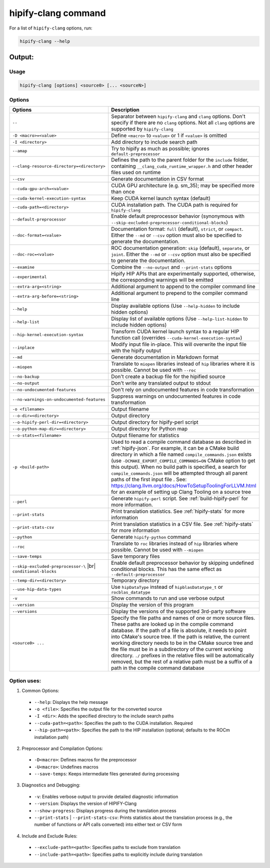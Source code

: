.. meta::
   :description: Tools to automatically translate CUDA source code into portable HIP C++
   :keywords: HIPIFY, ROCm, library, tool, CUDA, CUDA2HIP, hipify-clang, hipify-perl

.. _hipify_clang-command:

**************************************************************************
hipify-clang command
**************************************************************************

For a list of ``hipify-clang`` options, run: 

.. code-block:: cpp

  hipify-clang --help

Output:
=======

Usage
-----

.. code-block:: cpp

  hipify-clang [options] <source0> [... <sourceN>]

Options
-------

.. # COMMENT: The following lines define a break for use in the table below. 
.. |br| raw:: html 

    <br />

.. list-table::
    :widths: 2 5

    * - **Options**
      - **Description**

    * - ``--``
      - Separator between ``hipify-clang`` and ``clang`` options. Don't specify if there are no ``clang`` options. Not all ``clang`` options are supported by ``hipify-clang``

    * - ``-D <macro>=<value>``                              
      - Define ``<macro>`` to ``<value>`` or 1 if ``<value>`` is omitted

    * - ``-I <directory>``                                  
      - Add directory to include search path

    * - ``--amap``                                          
      - Try to hipify as much as possible; ignores ``default-preprocessor``

    * - ``--clang-resource-directory=<directory>``          
      - Defines the path to the parent folder for the ``include`` folder, containing ``__clang_cuda_runtime_wrapper.h`` and other header files used on runtime

    * - ``--csv``                                           
      - Generate documentation in CSV format

    * - ``--cuda-gpu-arch=<value>``                         
      - CUDA GPU architecture (e.g. sm_35); may be specified more than once

    * - ``--cuda-kernel-execution-syntax``                  
      - Keep CUDA kernel launch syntax (default)

    * - ``--cuda-path=<directory>``                         
      - CUDA installation path. The CUDA path is required for ``hipify-clang``

    * - ``--default-preprocessor``                          
      - Enable default preprocessor behavior (synonymous with ``--skip-excluded-preprocessor-conditional-blocks``)

    * - ``--doc-format=<value>``                            
      - Documentation format: ``full`` (default), ``strict``, or ``compact``. Either the ``--md`` or ``--csv`` option must also be specified to generate the documentation.

    * - ``--doc-roc=<value>``                               
      - ROC documentation generation: ``skip`` (default), ``separate``, or ``joint``. Either the ``--md`` or ``--csv`` option must also be specified to generate the documentation.

    * - ``--examine``                                       
      - Combine the ``--no-output`` and ``--print-stats`` options

    * - ``--experimental``                                  
      - Hipify HIP APIs that are experimentally supported, otherwise, the corresponding warnings will be emitted

    * - ``--extra-arg=<string>``                            
      - Additional argument to append to the compiler command line

    * - ``--extra-arg-before=<string>``                     
      - Additional argument to prepend to the compiler command line

    * - ``--help``                                          
      - Display available options (Use ``--help-hidden`` to include hidden options)

    * - ``--help-list``                                     
      - Display list of available options (Use ``--help-list-hidden`` to include hidden options)

    * - ``--hip-kernel-execution-syntax``                   
      - Transform CUDA kernel launch syntax to a regular HIP function call (overrides ``--cuda-kernel-execution-syntax``)

    * - ``--inplace``                                       
      - Modify input file in-place. This will overwrite the input file with the hipify output

    * - ``--md``                                            
      - Generate documentation in Markdown format

    * - ``--miopen``                                        
      - Translate to ``miopen`` libraries instead of ``hip`` libraries where it is possible. Cannot be used with ``--roc``

    * - ``--no-backup``                                     
      - Don't create a backup file for the hipified source

    * - ``--no-output``                                     
      - Don't write any translated output to stdout

    * - ``--no-undocumented-features``                      
      - Don't rely on undocumented features in code transformation

    * - ``--no-warnings-on-undocumented-features``          
      - Suppress warnings on undocumented features in code transformation

    * - ``-o <filename>``                                   
      - Output filename

    * - ``--o-dir=<directory>``                             
      - Output directory

    * - ``--o-hipify-perl-dir=<directory>``                 
      - Output directory for hipify-perl script

    * - ``--o-python-map-dir=<directory>``                  
      - Output directory for Python map

    * - ``--o-stats=<filename>``                            
      - Output filename for statistics

    * - ``-p <build-path>`` 
      - Used to read a compile command database as described in :ref:`hipify-json`. For example, it can be a CMake build directory in which a file named ``compile_commands.json`` exists (use ``-DCMAKE_EXPORT_COMPILE_COMMANDS=ON`` CMake option to get this output). When no build path is specified, a search for ``compile_commands.json`` will be attempted through all parent paths of the first input file . See: https://clang.llvm.org/docs/HowToSetupToolingForLLVM.html for an example of setting up Clang Tooling on a source tree

    * - ``--perl``                                          
      - Generate ``hipify-perl`` script. See :ref:`build-hipify-perl` for more information. 

    * - ``--print-stats``                                   
      - Print translation statistics. See :ref:`hipify-stats` for more information

    * - ``--print-stats-csv``                               
      - Print translation statistics in a CSV file. See :ref:`hipify-stats` for more information

    * - ``--python``                                        
      - Generate ``hipify-python`` command

    * - ``--roc``                                           
      - Translate to ``roc`` libraries instead of ``hip`` libraries where possible. Cannot be used with ``--miopen``

    * - ``--save-temps``                                    
      - Save temporary files

    * - ``--skip-excluded-preprocessor-\`` |br| ``conditional-blocks`` 
      - Enable default preprocessor behavior by skipping undefined conditional blocks. This has the same effect as ``--default-preprocessor``

    * - ``--temp-dir=<directory>``                          
      - Temporary directory

    * - ``--use-hip-data-types``                            
      - Use ``hipDataType`` instead of ``hipblasDatatype_t`` or ``rocblas_datatype``

    * - ``-v``                                              
      - Show commands to run and use verbose output

    * - ``--version``                                       
      - Display the version of this program

    * - ``--versions``                                      
      - Display the versions of the supported 3rd-party software

    * - ``<source0> ...`` 
      - Specify the file paths and names of one or more source files. These paths are looked up in the compile command database. If the path of a file is absolute, it needs to point into CMake's source tree. If the path is relative, the current working directory needs to be in the CMake source tree and the file must be in a subdirectory of the current working directory. ``./`` prefixes in the relative files will be automatically removed, but the rest of a relative path must be a suffix of a path in the compile command database

Option uses:
------------

1.	Common Options:

  * ``--help``: Displays the help message
  * ``-o <file>``: Specifies the output file for the converted source
  * ``-I <dir>``: Adds the specified directory to the include search paths
  * ``--cuda-path=<path>``: Specifies the path to the CUDA installation. Required
  * ``--hip-path=<path>``: Specifies the path to the HIP installation (optional; defaults to the ROCm installation path)

2.	Preprocessor and Compilation Options:

  * ``-D<macro>``: Defines macros for the preprocessor
  * ``-U<macro>``: Undefines macros
  * ``--save-temps``: Keeps intermediate files generated during processing

3.	Diagnostics and Debugging:

  * ``-v``: Enables verbose output to provide detailed diagnostic information
  * ``--version``: Displays the version of HIPIFY-Clang
  * ``--show-progress``: Displays progress during the translation process
  * ``--print-stats`` | ``--print-stats-csv``: Prints statistics about the translation process (e.g., the number of functions or API calls converted) into either text or CSV form

4.	Include and Exclude Rules:

  * ``--exclude-path=<path>``: Specifies paths to exclude from translation
  * ``--include-path=<path>``: Specifies paths to explicitly include during translation
